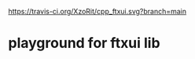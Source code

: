 [[https://travis-ci.org/XzoRit/cpp_ftxui][https://travis-ci.org/XzoRit/cpp_ftxui.svg?branch=main]]
* playground for ftxui lib
